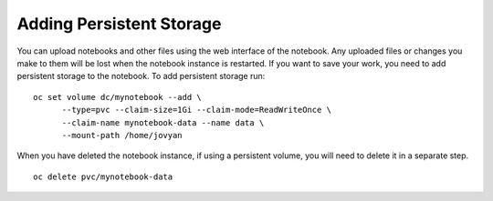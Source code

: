 Adding Persistent Storage
-------------------------

You can upload notebooks and other files using the web interface of the
notebook. Any uploaded files or changes you make to them will be lost when
the notebook instance is restarted. If you want to save your work, you need
to add persistent storage to the notebook. To add persistent storage run::

    oc set volume dc/mynotebook --add \
	  --type=pvc --claim-size=1Gi --claim-mode=ReadWriteOnce \
	  --claim-name mynotebook-data --name data \
	  --mount-path /home/jovyan

When you have deleted the notebook instance, if using a persistent volume,
you will need to delete it in a separate step.

::

    oc delete pvc/mynotebook-data
